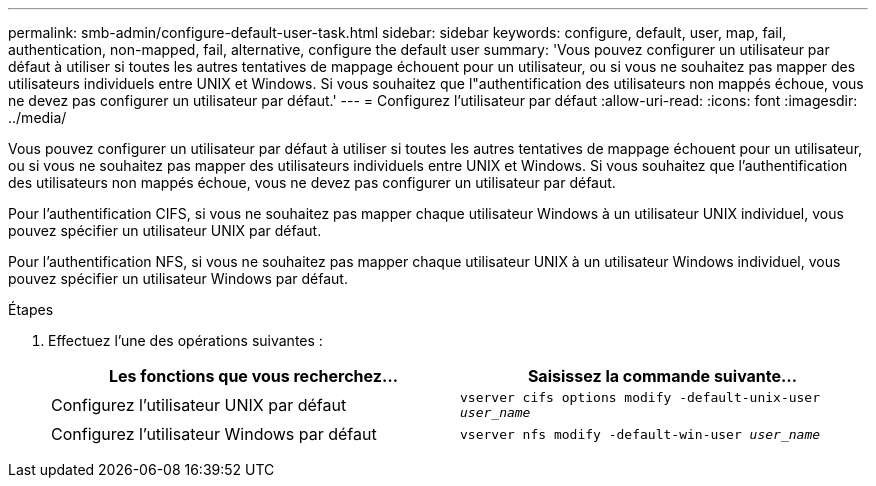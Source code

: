 ---
permalink: smb-admin/configure-default-user-task.html 
sidebar: sidebar 
keywords: configure, default, user, map, fail, authentication, non-mapped, fail, alternative, configure the default user 
summary: 'Vous pouvez configurer un utilisateur par défaut à utiliser si toutes les autres tentatives de mappage échouent pour un utilisateur, ou si vous ne souhaitez pas mapper des utilisateurs individuels entre UNIX et Windows. Si vous souhaitez que l"authentification des utilisateurs non mappés échoue, vous ne devez pas configurer un utilisateur par défaut.' 
---
= Configurez l'utilisateur par défaut
:allow-uri-read: 
:icons: font
:imagesdir: ../media/


[role="lead"]
Vous pouvez configurer un utilisateur par défaut à utiliser si toutes les autres tentatives de mappage échouent pour un utilisateur, ou si vous ne souhaitez pas mapper des utilisateurs individuels entre UNIX et Windows. Si vous souhaitez que l'authentification des utilisateurs non mappés échoue, vous ne devez pas configurer un utilisateur par défaut.

Pour l'authentification CIFS, si vous ne souhaitez pas mapper chaque utilisateur Windows à un utilisateur UNIX individuel, vous pouvez spécifier un utilisateur UNIX par défaut.

Pour l'authentification NFS, si vous ne souhaitez pas mapper chaque utilisateur UNIX à un utilisateur Windows individuel, vous pouvez spécifier un utilisateur Windows par défaut.

.Étapes
. Effectuez l'une des opérations suivantes :
+
|===
| Les fonctions que vous recherchez... | Saisissez la commande suivante... 


 a| 
Configurez l'utilisateur UNIX par défaut
 a| 
`vserver cifs options modify -default-unix-user _user_name_`



 a| 
Configurez l'utilisateur Windows par défaut
 a| 
`vserver nfs modify -default-win-user _user_name_`

|===

